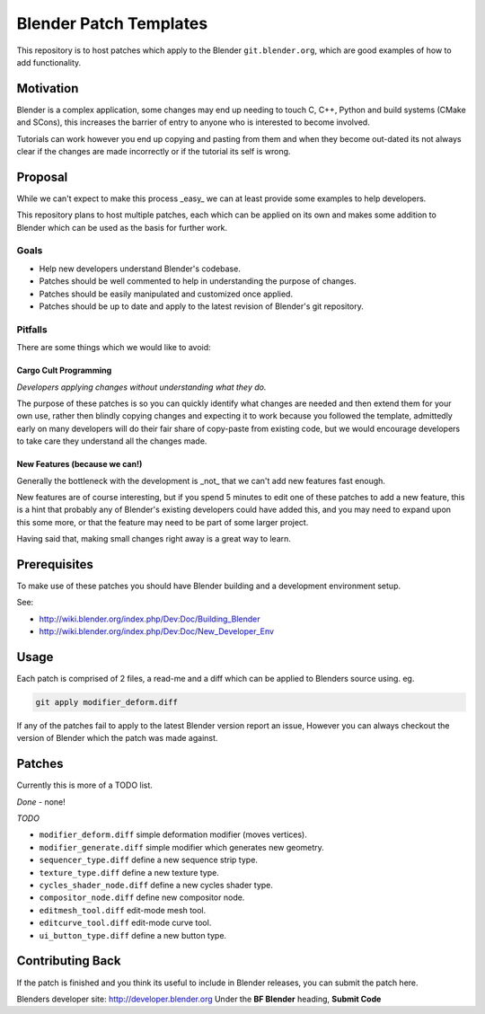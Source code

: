 
Blender Patch Templates
#######################

This repository is to host patches which apply to the Blender ``git.blender.org``, which are good examples
of how to add functionality.

Motivation
==========

Blender is a complex application, some changes may end up needing to touch C, C++, Python and
build systems (CMake and SCons), this increases the barrier of entry to anyone who is interested to become involved.

Tutorials can work however you end up copying and pasting from them and when they become out-dated its not always
clear if the changes are made incorrectly or if the tutorial its self is wrong.


Proposal
========

While we can't expect to make this process _easy_ we can at least provide some examples to help developers.

This repository plans to host multiple patches, each which can be applied on its own and makes some addition to
Blender which can be used as the basis for further work.


Goals
-----

- Help new developers understand Blender's codebase.
- Patches should be well commented to help in understanding the purpose of changes.
- Patches should be easily manipulated and customized once applied.
- Patches should be up to date and apply to the latest revision of Blender's git repository.


Pitfalls
--------

There are some things which we would like to avoid:


Cargo Cult Programming
^^^^^^^^^^^^^^^^^^^^^^

*Developers applying changes without understanding what they do.*

The purpose of these patches is so you can quickly identify what changes are needed and
then extend them for your own use, rather then blindly copying changes and expecting it to work because you followed
the template, admittedly early on many developers will do their fair share of copy-paste from existing code,
but we would encourage developers to take care they understand all the changes made.


New Features (because we can!)
^^^^^^^^^^^^^^^^^^^^^^^^^^^^^^

Generally the bottleneck with the development is _not_ that we can't add new features fast enough.

New features are of course interesting, but if you spend 5 minutes to edit one of these patches to add a new feature,
this is a hint that probably any of Blender's existing developers could have added this, and you may need to expand
upon this some more, or that the feature may need to be part of some larger project.

Having said that, making small changes right away is a great way to learn.


Prerequisites
=============

To make use of these patches you should have Blender building and a development environment setup.

See:

- http://wiki.blender.org/index.php/Dev:Doc/Building_Blender
- http://wiki.blender.org/index.php/Dev:Doc/New_Developer_Env


Usage
=====

Each patch is comprised of 2 files, a read-me and a diff which can be applied to Blenders source using. eg.

.. code-block::

    git apply modifier_deform.diff

If any of the patches fail to apply to the latest Blender version report an issue,
However you can always checkout the version of Blender which the patch was made against.


Patches
=======

Currently this is more of a TODO list.

*Done*
- none!

*TODO*

- ``modifier_deform.diff`` simple deformation modifier (moves vertices).
- ``modifier_generate.diff`` simple modifier which generates new geometry.
- ``sequencer_type.diff`` define a new sequence strip type.
- ``texture_type.diff`` define a new texture type.
- ``cycles_shader_node.diff`` define a new cycles shader type.
- ``compositor_node.diff`` define new compositor node.
- ``editmesh_tool.diff`` edit-mode mesh tool.
- ``editcurve_tool.diff`` edit-mode curve tool.
- ``ui_button_type.diff`` define a new button type.


Contributing Back
=================

If the patch is finished and you think its useful to include in Blender releases, you can submit the patch here.

Blenders developer site: http://developer.blender.org
Under the **BF Blender** heading, **Submit Code**

